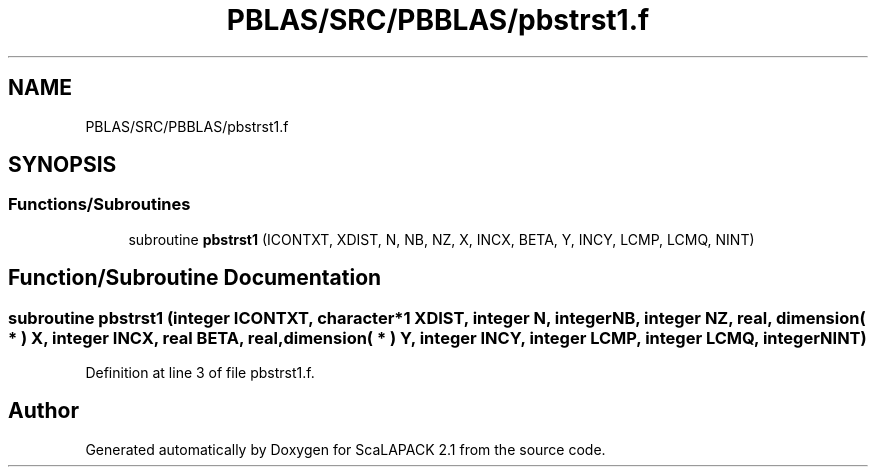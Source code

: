 .TH "PBLAS/SRC/PBBLAS/pbstrst1.f" 3 "Sat Nov 16 2019" "Version 2.1" "ScaLAPACK 2.1" \" -*- nroff -*-
.ad l
.nh
.SH NAME
PBLAS/SRC/PBBLAS/pbstrst1.f
.SH SYNOPSIS
.br
.PP
.SS "Functions/Subroutines"

.in +1c
.ti -1c
.RI "subroutine \fBpbstrst1\fP (ICONTXT, XDIST, N, NB, NZ, X, INCX, BETA, Y, INCY, LCMP, LCMQ, NINT)"
.br
.in -1c
.SH "Function/Subroutine Documentation"
.PP 
.SS "subroutine pbstrst1 (integer ICONTXT, character*1 XDIST, integer N, integer NB, integer NZ, real, dimension( * ) X, integer INCX, real BETA, real, dimension( * ) Y, integer INCY, integer LCMP, integer LCMQ, integer NINT)"

.PP
Definition at line 3 of file pbstrst1\&.f\&.
.SH "Author"
.PP 
Generated automatically by Doxygen for ScaLAPACK 2\&.1 from the source code\&.
